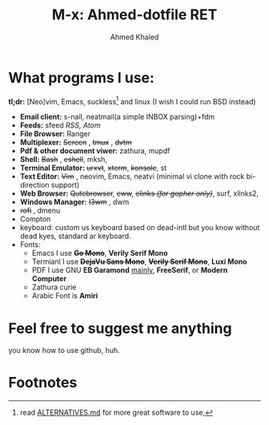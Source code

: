 #+TITLE: M-x: Ahmed-dotfile RET
#+AUTHOR: Ahmed Khaled

* What programs I use:
	*tl;dr:* [Neo]vim, Emacs, suckless[fn:1] and linux (I wish I could run BSD instead)
		+ *Email client:* s-nail, neatmail(a simple INBOX parsing)+fdm
		+ *Feeds:* sfeed /RSS, Atom/
		+ *File Browser:* Ranger
		+ *Multiplexer:* +Screen+ , +tmux+ , +dvtm+
		+ *Pdf & other document viwer:* zathura, mupdf
		+ *Shell:* +Bash+ , +eshell+, mksh,
		+ *Terminal Emulator:* +urxvt+, +xterm+, +konsole+, st
		+ *Text Editor:* +Vim+ , neovim, Emacs, neatvi (minimal vi clone with rock bi-direction support)
		+ *Web Browser:* +Qutebrowser+, +eww+, +elinks /(for gopher only)/+, surf, xlinks2,
		+ *Windows Manager:* +I3wm+ , dwm
		+ +rofi+ , dmenu
		+ Compton
		+ keyboard: custom us keyboard based on dead-intl but you know without dead kyes, standard ar keyboard.
		+ Fonts:
			- Emacs I use +*Go Mono*+, *Verily Serif Mono*
			- Termianl I use +*DejaVu Sans Mono*+, +*Verily Serif Mono*+, *Luxi Mono*
			- PDF I use GNU *EB Garamond* _mainly_, *FreeSerif*, or *Modern Computer*
			- Zathura curie
			- Arabic Font is *Amiri*


* Feel free to suggest me anything
	you know how to use github, huh.

* Footnotes

[fn:1] read [[https://github.com/mayfrost/guides][ALTERNATIVES.md]] for more great software to use,
